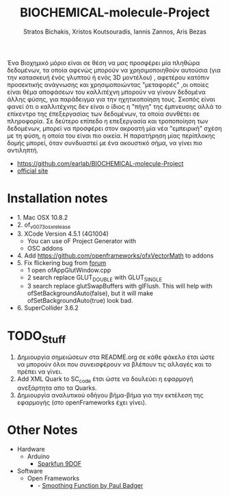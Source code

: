 #+title: BIOCHEMICAL-molecule-Project
#+author: Stratos Bichakis, Xristos Koutsouradis, Iannis Zannos, Aris Bezas

Ένα Βιοχημικό μόριο είναι σε θέση να μας προσφέρει μία πληθώρα δεδομένων, τα οποία αφενώς μπορούν να χρησιμοποιηθούν αυτούσια (για την κατασκευή ένός γλυπτού ή ενός 3D μοντέλου) , αφετέρου κατόπιν προσεκτικής ανάγνωσης και χρησιμοποιώντας "μεταφορές" ,οι οποίες είναι θέμα αποφάσεων του καλλιτέχνη μπορούν να γίνουν δεδομένα άλλης φύσης, για παράδειγμα για την ηχητικοποίηση τους.  Σκοπός είναι φανεί ότι ο καλλιτέχνης δεν είναι ο ίδιος η "πήγη" της έμπνευσης αλλά το επίκεντρο της έπεξεργασίας των δεδομένων, τα οποία συνθέτει σε πληροφορία.  Σε δεύτερο επίπεδο η επεξεργασία και τροποποίηση των δεδομένων, μπορεί να προσφέρει στον ακροατή μία νέα "εμπειρική" σχέση με τη φύση, η οποία του είναι πιο οικεία. Η παρατήρηση μίας περίπλοκης δομής μπορεί, όταν συνδυαστεί με ένα ακουστικό σήμα, να γίνει πιο αντιληπτή.


- https://github.com/earlab/BIOCHEMICAL-molecule-Project
- [[http://extending.earlab.org/projects/Stratos-Bichakis/biochemical-molecule.html][official site]]

* Installation notes
- 1. Mac OSX 10.8.2
- 2. of_v0073_osx_release
- 3. XCode Version 4.5.1 (4G1004)
  - You can use oF Project Generator with
  - OSC addons
- 4. Add https://github.com/openframeworks/ofxVectorMath to addons
- 5. Fix flickering bug from [[http://forum.openframeworks.cc/index.php/topic,7753.msg36287.html#msg36287][forum]]
  - 1 open ofAppGlutWindow.cpp
  - 2 search replace GLUT_DOUBLE with GLUT_SINGLE
  - 3 search replace glutSwapBuffers with glFlush. This will help with ofSetBackgroundAuto(false), but it will make ofSetBackgroundAuto(true) look bad.
- 6. SuperCollider 3.6.2

* TODO_Stuff
1. Δημιουργία σημειώσεων στα README.org σε κάθε φάκελο έτσι ώστε να μπορούν όλοι που συνεισφέρουν να βλέπουν τις αλλαγές και το πρέπει να γίνει.
2. Add XML Quark to SC_code έτσι ώστε να δουλεύει η εφαρμογή ανεξάρτητα απο τα Quarks.
3. Δημιουργία αναλυτικού οδήγου βήμα-βήμα για την εκτέλεση της εφαρμογής (στο openFrameworks έχει γίνει).

* Other Notes
- Hardware
  - Arduino
    - [[http://www.sparkfun.com/products/10736][Sparkfun 9DOF]]
- Software
  - Open Frameworks
    - - [[http://arduino.cc/playground/Main/Smooth][Smoothing Function by Paul Badger]]
